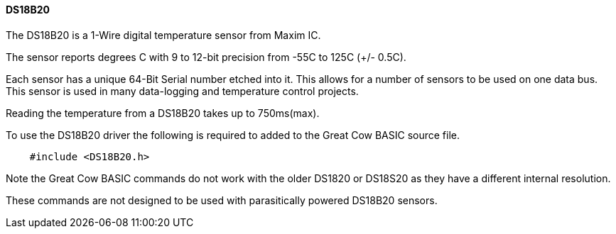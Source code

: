 ==== DS18B20

The DS18B20 is a 1-Wire digital temperature sensor from Maxim IC.

The sensor reports degrees C with 9 to 12-bit precision from -55C to 125C (+/- 0.5C).

Each sensor has a unique 64-Bit Serial number etched into it. This allows for a number of sensors to be used on one data bus. This sensor is used in many data-logging and temperature control projects.

Reading the temperature from a DS18B20 takes up to 750ms(max).

To use the DS18B20 driver the following is required to added to the Great Cow BASIC source file.
----
    #include <DS18B20.h>
----
Note the Great Cow BASIC commands do not work with the older DS1820 or DS18S20 as they have a different internal resolution.

These commands are not designed to be used with parasitically powered DS18B20 sensors.


